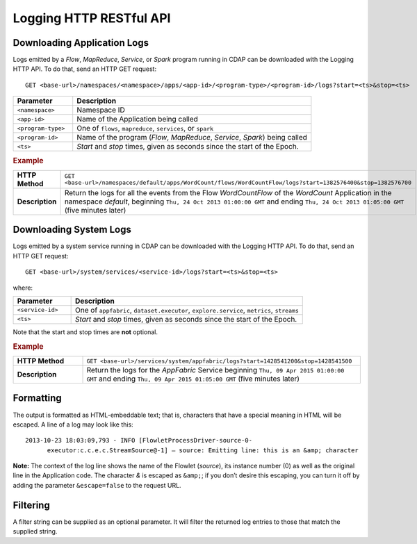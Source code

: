 .. meta::
    :author: Cask Data, Inc.
    :description: HTTP RESTful Interface to the Cask Data Application Platform
    :copyright: Copyright © 2014-2015 Cask Data, Inc.

.. _http-restful-api-logging:

===========================================================
Logging HTTP RESTful API
===========================================================

.. highlight:: console

Downloading Application Logs
----------------------------
Logs emitted by a *Flow*, *MapReduce*, *Service*, or *Spark* program running in CDAP can be
downloaded with the Logging HTTP API. To do that, send an HTTP GET request::

  GET <base-url>/namespaces/<namespace>/apps/<app-id>/<program-type>/<program-id>/logs?start=<ts>&stop=<ts>

.. list-table::
   :widths: 20 80
   :header-rows: 1

   * - Parameter
     - Description
   * - ``<namespace>``
     - Namespace ID
   * - ``<app-id>``
     - Name of the Application being called
   * - ``<program-type>``
     - One of ``flows``, ``mapreduce``, ``services``, or ``spark``
   * - ``<program-id>``
     - Name of the program (*Flow*, *MapReduce*, *Service*, *Spark*) being called
   * - ``<ts>``
     - *Start* and *stop* times, given as seconds since the start of the Epoch.

.. rubric:: Example
.. list-table::
   :widths: 20 80
   :stub-columns: 1

   * - HTTP Method
     - ``GET <base-url>/namespaces/default/apps/WordCount/flows/WordCountFlow/``\
       ``logs?start=1382576400&stop=1382576700``
   * - Description
     - Return the logs for all the events from the Flow *WordCountFlow* of the *WordCount*
       Application in the namespace *default*,
       beginning ``Thu, 24 Oct 2013 01:00:00 GMT`` and
       ending ``Thu, 24 Oct 2013 01:05:00 GMT`` (five minutes later)


.. _http-restful-api-logging_downloading_system_logs:

Downloading System Logs
-----------------------
Logs emitted by a system service running in CDAP can be downloaded with the Logging HTTP
API. To do that, send an HTTP GET request::

  GET <base-url>/system/services/<service-id>/logs?start=<ts>&stop=<ts>
  
where:

.. list-table::
   :widths: 20 80
   :header-rows: 1

   * - Parameter
     - Description
   * - ``<service-id>``
     - One of ``appfabric``, ``dataset.executor``, ``explore.service``, ``metrics``, ``streams``
   * - ``<ts>``
     - *Start* and *stop* times, given as seconds since the start of the Epoch.

Note that the start and stop times are **not** optional.

.. rubric:: Example
.. list-table::
   :widths: 20 80
   :stub-columns: 1

   * - HTTP Method
     - ``GET <base-url>/services/system/appfabric/logs?start=1428541200&stop=1428541500``
   * - Description
     - Return the logs for the *AppFabric* Service
       beginning ``Thu, 09 Apr 2015 01:00:00 GMT`` and
       ending ``Thu, 09 Apr 2015 01:05:00 GMT`` (five minutes later)

Formatting
----------
The output is formatted as HTML-embeddable text; that is, characters that have a special meaning in HTML will be
escaped. A line of a log may look like this::

  2013-10-23 18:03:09,793 - INFO [FlowletProcessDriver-source-0-
        executor:c.c.e.c.StreamSource@-1] – source: Emitting line: this is an &amp; character

**Note:** The context of the log line shows the name of the Flowlet (*source*), its instance number (0) as
well as the original line in the Application code. The character *&* is escaped as ``&amp;``; if you don’t desire
this escaping, you can turn it off by adding the parameter ``&escape=false`` to the request URL.

Filtering
---------
A filter string can be supplied as an optional parameter. It will filter the returned log entries
to those that match the supplied string.




